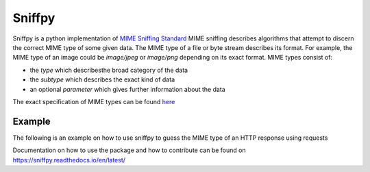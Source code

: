 =======================================
Sniffpy
=======================================

Sniffpy is a python implementation of `MIME Sniffing Standard <https://mimesniff.specw.whatwg.org/.>`_
MIME sniffing describes algorithms that attempt to discern the correct MIME type of some given
data. The MIME type of a file or byte stream describes its format. For example, the MIME type of an image could be
`image/jpeg` or `image/png` depending on its exact format. MIME types consist of:

* the `type` which describesthe broad category of the data
* the `subtype` which describes the exact kind of data
* an optional `parameter` which gives further information about the data

The exact specification of MIME types can be found `here <https://tools.ietf.org/html/rfc6838>`_

Example
---------------
The following is an example on how to use sniffpy to guess the MIME type of an HTTP response using requests

.. codeblock:: python
    import requests

    r = requests.get("https://httpbin.org/image/jpeg")
    mime_type = sniffpy.sniff(r.content) #returns a MIMEType object

    print(mime_type.type) #prints "image"
    print(mime_type.subtype) #prints "jpeg"

    print(mime_type) #prints "image/jpeg"

Documentation on how to use the package and how to contribute can be found
on `<https://sniffpy.readthedocs.io/en/latest/>`_

